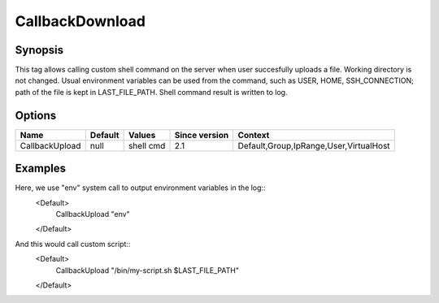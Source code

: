 CallbackDownload
================

.. highlight:: apache

Synopsis
--------
This tag allows calling custom shell command on the server when user succesfully uploads a file. Working directory is not changed. Usual environment variables can be used from the command, such as USER, HOME, SSH_CONNECTION; path of the file is kept in LAST_FILE_PATH. Shell command result is written to log.

Options
-------

================ ========= ========= ============= =======
Name             Default   Values    Since version Context
================ ========= ========= ============= =======
CallbackUpload   null      shell cmd 2.1           Default,Group,IpRange,User,VirtualHost    
================ ========= ========= ============= =======

Examples
--------
Here, we use "env" system call to output environment variables in the log::
    <Default>
        CallbackUpload "env"
    </Default>

And this would call custom script::
    <Default>
        CallbackUpload "/bin/my-script.sh $LAST_FILE_PATH"
    </Default>
